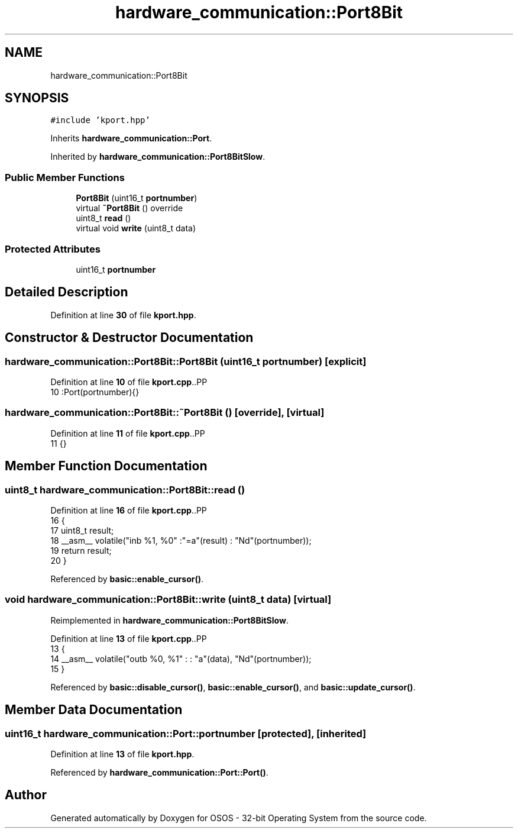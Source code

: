 .TH "hardware_communication::Port8Bit" 3 "Thu Oct 23 2025 23:59:22" "OSOS - 32-bit Operating System" \" -*- nroff -*-
.ad l
.nh
.SH NAME
hardware_communication::Port8Bit
.SH SYNOPSIS
.br
.PP
.PP
\fC#include 'kport\&.hpp'\fP
.PP
Inherits \fBhardware_communication::Port\fP\&.
.PP
Inherited by \fBhardware_communication::Port8BitSlow\fP\&.
.SS "Public Member Functions"

.in +1c
.ti -1c
.RI "\fBPort8Bit\fP (uint16_t \fBportnumber\fP)"
.br
.ti -1c
.RI "virtual \fB~Port8Bit\fP () override"
.br
.ti -1c
.RI "uint8_t \fBread\fP ()"
.br
.ti -1c
.RI "virtual void \fBwrite\fP (uint8_t data)"
.br
.in -1c
.SS "Protected Attributes"

.in +1c
.ti -1c
.RI "uint16_t \fBportnumber\fP"
.br
.in -1c
.SH "Detailed Description"
.PP 
Definition at line \fB30\fP of file \fBkport\&.hpp\fP\&.
.SH "Constructor & Destructor Documentation"
.PP 
.SS "hardware_communication::Port8Bit::Port8Bit (uint16_t portnumber)\fC [explicit]\fP"

.PP
Definition at line \fB10\fP of file \fBkport\&.cpp\fP\&..PP
.nf
10 :Port(portnumber){} 
.fi

.SS "hardware_communication::Port8Bit::~Port8Bit ()\fC [override]\fP, \fC [virtual]\fP"

.PP
Definition at line \fB11\fP of file \fBkport\&.cpp\fP\&..PP
.nf
11 {}
.fi

.SH "Member Function Documentation"
.PP 
.SS "uint8_t hardware_communication::Port8Bit::read ()"

.PP
Definition at line \fB16\fP of file \fBkport\&.cpp\fP\&..PP
.nf
16                                             {
17     uint8_t result;
18     __asm__ volatile("inb %1, %0" :"=a"(result) : "Nd"(portnumber));
19     return result;
20 }
.fi

.PP
Referenced by \fBbasic::enable_cursor()\fP\&.
.SS "void hardware_communication::Port8Bit::write (uint8_t data)\fC [virtual]\fP"

.PP
Reimplemented in \fBhardware_communication::Port8BitSlow\fP\&.
.PP
Definition at line \fB13\fP of file \fBkport\&.cpp\fP\&..PP
.nf
13                                                       {
14     __asm__ volatile("outb %0, %1" : : "a"(data), "Nd"(portnumber));
15 }
.fi

.PP
Referenced by \fBbasic::disable_cursor()\fP, \fBbasic::enable_cursor()\fP, and \fBbasic::update_cursor()\fP\&.
.SH "Member Data Documentation"
.PP 
.SS "uint16_t hardware_communication::Port::portnumber\fC [protected]\fP, \fC [inherited]\fP"

.PP
Definition at line \fB13\fP of file \fBkport\&.hpp\fP\&.
.PP
Referenced by \fBhardware_communication::Port::Port()\fP\&.

.SH "Author"
.PP 
Generated automatically by Doxygen for OSOS - 32-bit Operating System from the source code\&.
